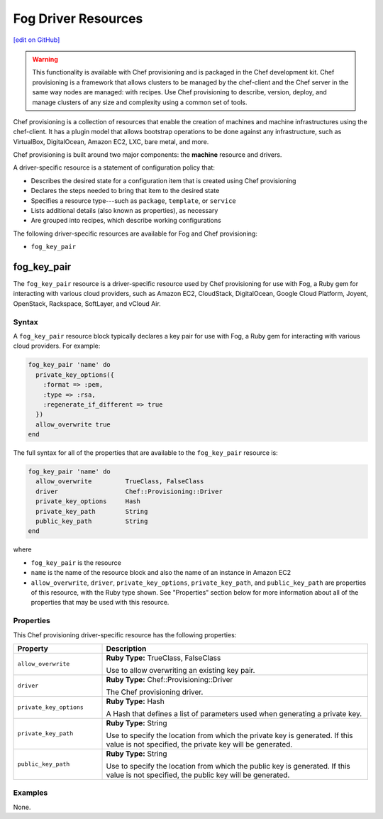 =====================================================
Fog Driver Resources
=====================================================
`[edit on GitHub] <https://github.com/chef/chef-web-docs/blob/master/chef_master/source/provisioning_fog.rst>`__

.. warning:: .. tag notes_provisioning

             This functionality is available with Chef provisioning and is packaged in the Chef development kit. Chef provisioning is a framework that allows clusters to be managed by the chef-client and the Chef server in the same way nodes are managed: with recipes. Use Chef provisioning to describe, version, deploy, and manage clusters of any size and complexity using a common set of tools.

             .. end_tag

.. tag provisioning_summary

Chef provisioning is a collection of resources that enable the creation of machines and machine infrastructures using the chef-client. It has a plugin model that allows bootstrap operations to be done against any infrastructure, such as VirtualBox, DigitalOcean, Amazon EC2, LXC, bare metal, and more.

Chef provisioning is built around two major components: the **machine** resource and drivers.

.. end_tag

.. tag resources_provisioning

A driver-specific resource is a statement of configuration policy that:

* Describes the desired state for a configuration item that is created using Chef provisioning
* Declares the steps needed to bring that item to the desired state
* Specifies a resource type---such as ``package``, ``template``, or ``service``
* Lists additional details (also known as properties), as necessary
* Are grouped into recipes, which describe working configurations

.. end_tag

The following driver-specific resources are available for Fog and Chef provisioning:

* ``fog_key_pair``

fog_key_pair
=====================================================
The ``fog_key_pair`` resource is a driver-specific resource used by Chef provisioning for use with Fog, a Ruby gem for interacting with various cloud providers, such as Amazon EC2, CloudStack, DigitalOcean, Google Cloud Platform, Joyent, OpenStack, Rackspace, SoftLayer, and vCloud Air.

Syntax
-----------------------------------------------------
A ``fog_key_pair`` resource block typically declares a key pair for use with Fog, a Ruby gem for interacting with various cloud providers. For example:

.. code-block:: ruby

   fog_key_pair 'name' do
     private_key_options({
       :format => :pem,
       :type => :rsa,
       :regenerate_if_different => true
     })
     allow_overwrite true
   end

The full syntax for all of the properties that are available to the ``fog_key_pair`` resource is:

.. code-block:: ruby

   fog_key_pair 'name' do
     allow_overwrite         TrueClass, FalseClass
     driver                  Chef::Provisioning::Driver
     private_key_options     Hash
     private_key_path        String
     public_key_path         String
   end

where

* ``fog_key_pair`` is the resource
* ``name`` is the name of the resource block and also the name of an instance in Amazon EC2
* ``allow_overwrite``, ``driver``, ``private_key_options``, ``private_key_path``, and ``public_key_path`` are properties of this resource, with the Ruby type shown. See "Properties" section below for more information about all of the properties that may be used with this resource.

Properties
-----------------------------------------------------
This Chef provisioning driver-specific resource has the following properties:

.. list-table::
   :widths: 150 450
   :header-rows: 1

   * - Property
     - Description
   * - ``allow_overwrite``
     - **Ruby Type:** TrueClass, FalseClass

       Use to allow overwriting an existing key pair.
   * - ``driver``
     - **Ruby Type:** Chef::Provisioning::Driver

       The Chef provisioning driver.
   * - ``private_key_options``
     - **Ruby Type:** Hash

       A Hash that defines a list of parameters used when generating a private key.
   * - ``private_key_path``
     - **Ruby Type:** String

       Use to specify the location from which the private key is generated. If this value is not specified, the private key will be generated.
   * - ``public_key_path``
     - **Ruby Type:** String

       Use to specify the location from which the public key is generated. If this value is not specified, the public key will be generated.

Examples
-----------------------------------------------------
None.

